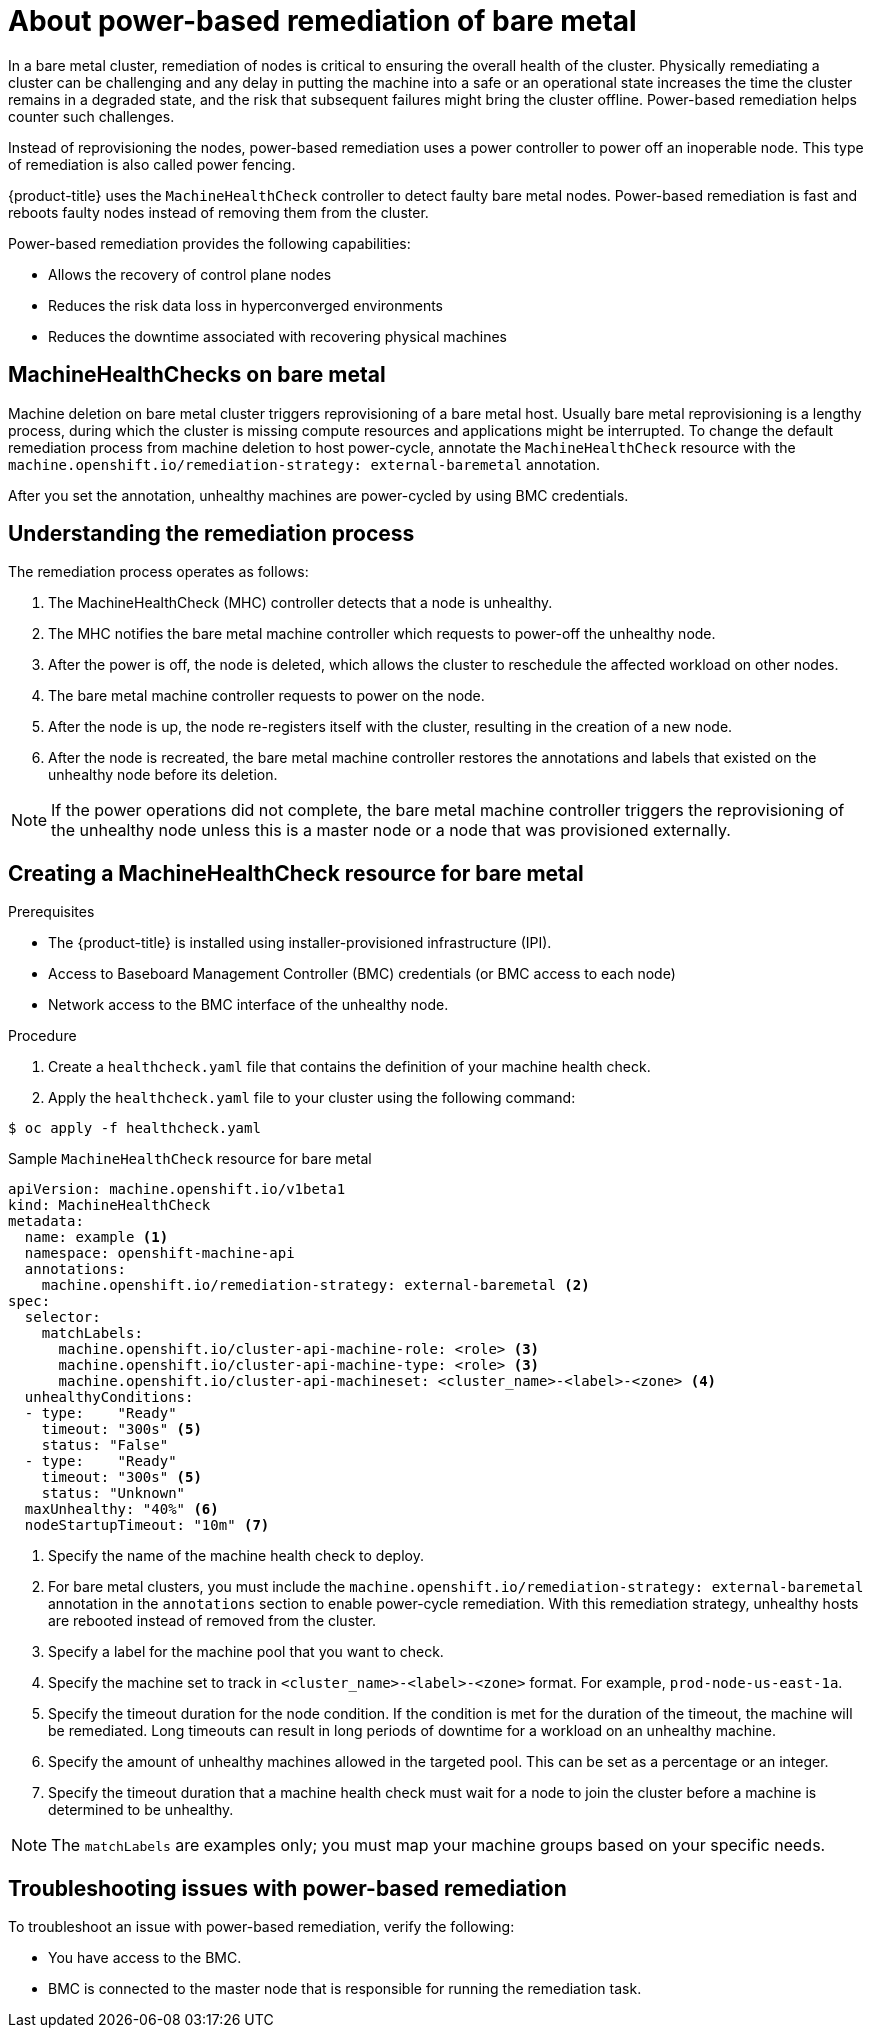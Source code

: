 // Module included in the following assemblies:

// * machine_management/mgmt-power-remediation-baremetal

[id="mgmt-power-remediation-baremetal-about_{context}"]
= About power-based remediation of bare metal
In a bare metal cluster, remediation of nodes is critical to ensuring the overall health of the cluster. Physically remediating a cluster can be challenging and any delay in putting the machine into a safe or an operational state increases the time the cluster remains in a degraded state, and the risk that subsequent failures might bring the cluster offline. Power-based remediation helps counter such challenges.

Instead of reprovisioning the nodes, power-based remediation uses a power controller to power off an inoperable node. This type of remediation is also called power fencing.

{product-title} uses the `MachineHealthCheck` controller to detect faulty bare metal nodes. Power-based remediation is fast and reboots faulty nodes instead of removing them from the cluster.

Power-based remediation provides the following capabilities:

* Allows the recovery of control plane nodes
* Reduces the risk data loss in hyperconverged environments
* Reduces the downtime associated with recovering physical machines

[id="machine-health-checks-bare-metal_{context}"]
== MachineHealthChecks on bare metal

Machine deletion on bare metal cluster triggers reprovisioning of a bare metal host.
Usually bare metal reprovisioning is a lengthy process, during which the cluster
is missing compute resources and applications might be interrupted.
To change the default remediation process from machine deletion to host power-cycle,
annotate the `MachineHealthCheck` resource with the
`machine.openshift.io/remediation-strategy: external-baremetal` annotation.

After you set the annotation, unhealthy machines are power-cycled by using
BMC credentials.

[id="mgmt-understanding-remediation-process_{context}"]
== Understanding the remediation process

The remediation process operates as follows:

. The MachineHealthCheck (MHC) controller detects that a node is unhealthy.
. The MHC notifies the bare metal machine controller which requests to power-off the unhealthy node.
. After the power is off, the node is deleted, which allows the cluster to reschedule the affected workload on other nodes.
. The bare metal machine controller requests to power on the node.
. After the node is up, the node re-registers itself with the cluster, resulting in the creation of a new node.
. After the node is recreated, the bare metal machine controller restores the annotations and labels that existed on the unhealthy node before its deletion.

[NOTE]
====
If the power operations did not complete, the bare metal machine controller triggers the reprovisioning of the unhealthy node unless this is a master node or a node that was provisioned externally.
====

[id="mgmt-creating-mhc-baremetal_{context}"]
== Creating a MachineHealthCheck resource for bare metal

.Prerequisites

* The {product-title} is installed using installer-provisioned infrastructure (IPI).
* Access to Baseboard Management Controller (BMC) credentials (or BMC access to each node)
* Network access to the BMC interface of the unhealthy node.

.Procedure
. Create a `healthcheck.yaml` file that contains the definition of your machine health check.
. Apply the `healthcheck.yaml` file to your cluster using the following command:

[source,terminal]
----
$ oc apply -f healthcheck.yaml
----

.Sample `MachineHealthCheck` resource for bare metal
[source,yaml]
----
apiVersion: machine.openshift.io/v1beta1
kind: MachineHealthCheck
metadata:
  name: example <1>
  namespace: openshift-machine-api
  annotations:
    machine.openshift.io/remediation-strategy: external-baremetal <2>
spec:
  selector:
    matchLabels:
      machine.openshift.io/cluster-api-machine-role: <role> <3>
      machine.openshift.io/cluster-api-machine-type: <role> <3>
      machine.openshift.io/cluster-api-machineset: <cluster_name>-<label>-<zone> <4>
  unhealthyConditions:
  - type:    "Ready"
    timeout: "300s" <5>
    status: "False"
  - type:    "Ready"
    timeout: "300s" <5>
    status: "Unknown"
  maxUnhealthy: "40%" <6>
  nodeStartupTimeout: "10m" <7>
----

<1> Specify the name of the machine health check to deploy.
<2> For bare metal clusters, you must include the `machine.openshift.io/remediation-strategy: external-baremetal` annotation in the `annotations` section to enable power-cycle remediation. With this remediation strategy, unhealthy hosts are rebooted instead of removed from the cluster.
<3> Specify a label for the machine pool that you want to check.
<4> Specify the machine set to track in `<cluster_name>-<label>-<zone>` format. For example, `prod-node-us-east-1a`.
<5> Specify the timeout duration for the node condition. If the condition is met for the duration of the timeout, the machine will be remediated. Long timeouts can result in long periods of downtime for a workload on an unhealthy machine.
<6> Specify the amount of unhealthy machines allowed in the targeted pool. This can be set as a percentage or an integer.
<7> Specify the timeout duration that a machine health check must wait for a node to join the cluster before a machine is determined to be unhealthy.

[NOTE]
====
The `matchLabels` are examples only; you must map your machine groups based on your specific needs.
====

[mgmt-troubleshooting-issue-power-remediation_{context}]
== Troubleshooting issues with power-based remediation

To troubleshoot an issue with power-based remediation, verify the following:

* You have access to the BMC.
* BMC is connected to the master node that is responsible for running the remediation task.
